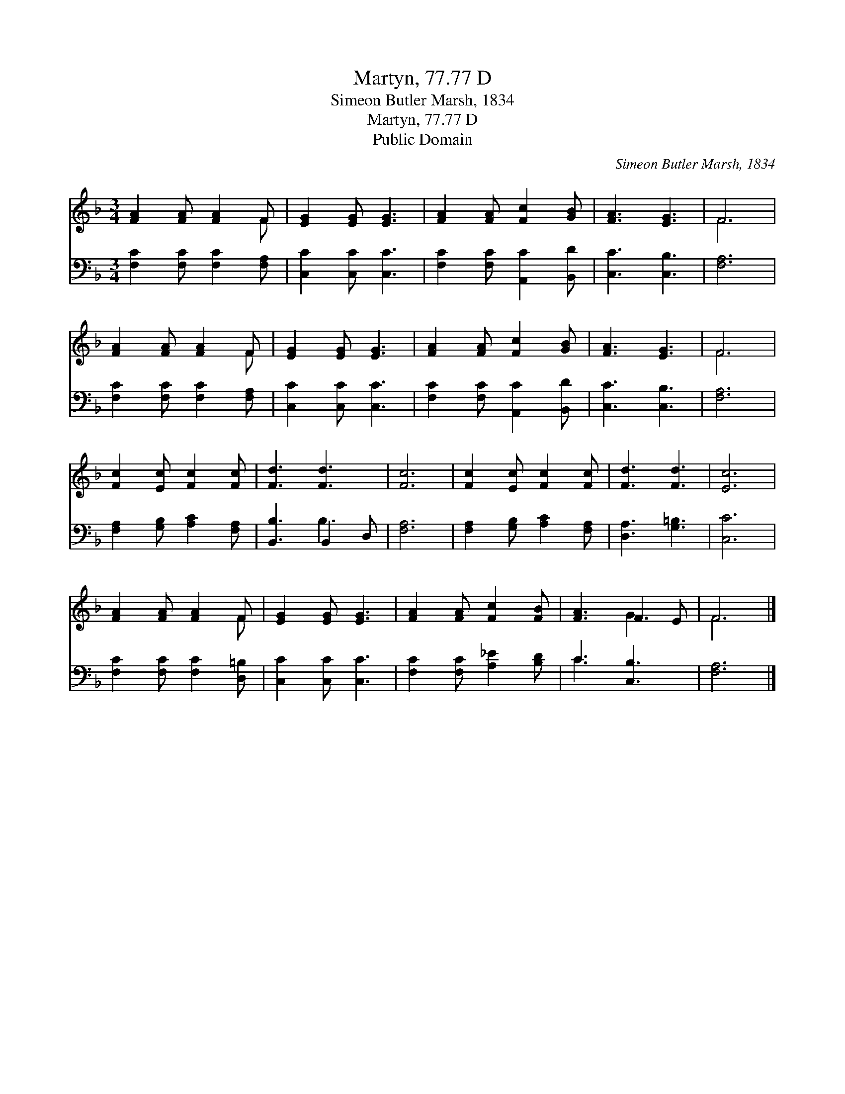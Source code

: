 X:1
T:Martyn, 77.77 D
T:Simeon Butler Marsh, 1834
T:Martyn, 77.77 D
T:Public Domain
C:Simeon Butler Marsh, 1834
Z:Public Domain
%%score ( 1 2 ) ( 3 4 )
L:1/8
M:3/4
K:F
V:1 treble 
V:2 treble 
V:3 bass 
V:4 bass 
V:1
 [FA]2 [FA] [FA]2 F | [EG]2 [EG] [EG]3 | [FA]2 [FA] [Fc]2 [GB] | [FA]3 [EG]3 | F6 | %5
 [FA]2 [FA] [FA]2 F | [EG]2 [EG] [EG]3 | [FA]2 [FA] [Fc]2 [GB] | [FA]3 [EG]3 | F6 | %10
 [Fc]2 [Ec] [Fc]2 [Fc] | [Fd]3 [Fd]3 | [Fc]6 | [Fc]2 [Ec] [Fc]2 [Fc] | [Fd]3 [Fd]3 | [Ec]6 | %16
 [FA]2 [FA] [FA]2 F | [EG]2 [EG] [EG]3 | [FA]2 [FA] [Fc]2 [FB] | [FA]3 F2 E | F6 |] %21
V:2
 x5 F | x6 | x6 | x6 | F6 | x5 F | x6 | x6 | x6 | F6 | x6 | x6 | x6 | x6 | x6 | x6 | x5 F | x6 | %18
 x6 | x3 G3 | F6 |] %21
V:3
 [F,C]2 [F,C] [F,C]2 [F,A,] | [C,C]2 [C,C] [C,C]3 | [F,C]2 [F,C] [A,,C]2 [B,,D] | [C,C]3 [C,B,]3 | %4
 [F,A,]6 | [F,C]2 [F,C] [F,C]2 [F,A,] | [C,C]2 [C,C] [C,C]3 | [F,C]2 [F,C] [A,,C]2 [B,,D] | %8
 [C,C]3 [C,B,]3 | [F,A,]6 | [F,A,]2 [G,B,] [A,C]2 [F,A,] | [B,,B,]3 B,,2 D, | [F,A,]6 | %13
 [F,A,]2 [G,B,] [A,C]2 [F,A,] | [D,A,]3 [G,=B,]3 | [C,C]6 | [F,C]2 [F,C] [F,C]2 [D,=B,] | %17
 [C,C]2 [C,C] [C,C]3 | [F,C]2 [F,C] [A,_E]2 [B,D] | C3 [C,B,]3 | [F,A,]6 |] %21
V:4
 x6 | x6 | x6 | x6 | x6 | x6 | x6 | x6 | x6 | x6 | x6 | x3 B,3 | x6 | x6 | x6 | x6 | x6 | x6 | x6 | %19
 C3 x3 | x6 |] %21

